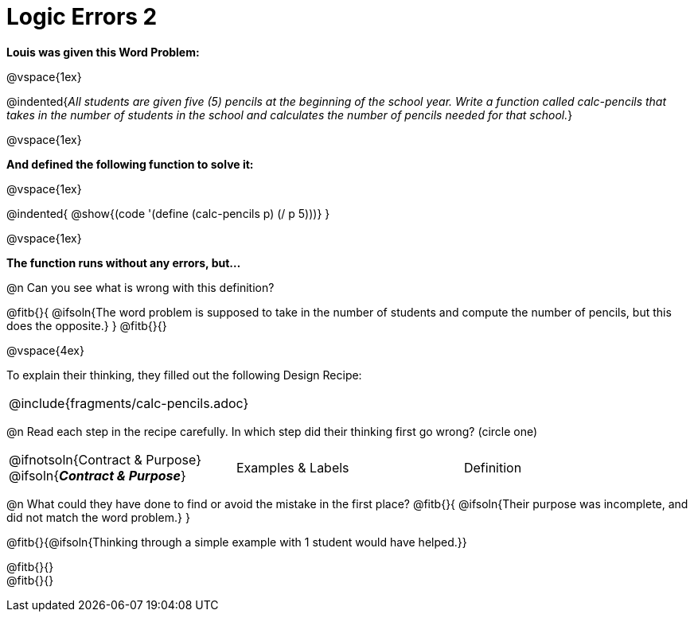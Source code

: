 = Logic Errors 2

++++
<style>
.recipe_word_problem, .recipe_instructions { display: none; }
.test { line-height: 1.6rem; text-decoration: underline; }
</style>
++++

*Louis was given this Word Problem:* 

@vspace{1ex}

@indented{_All students are given five (5) pencils at the beginning of the school year. Write a function called calc-pencils that takes in the number of students in the school and calculates the number of pencils needed for that school._}

@vspace{1ex}

*And defined the following function to solve it:* 

@vspace{1ex}

@indented{
@show{(code '(define (calc-pencils p) (/ p 5)))}
}

@vspace{1ex}

*The function runs without any errors, but...*

@n Can you see what is wrong with this definition?

@fitb{}{
	@ifsoln{The word problem is supposed to take in the number of students and compute the number of pencils, but this does the opposite.}
}
@fitb{}{}

@vspace{4ex}

To explain their thinking, they filled out the following Design Recipe:

[cols="1a"]
|===
| @include{fragments/calc-pencils.adoc}
|===

@n Read each step in the recipe carefully. In which step did their thinking first go wrong? (circle one)

[cols="^1,^1,^1", grid="none", frame="none", stripes="none"]
|===
| @ifnotsoln{Contract {amp} Purpose} @ifsoln{*_Contract {amp} Purpose_*}
| Examples {amp} Labels
| Definition
|===

@n What could they have done to find or avoid the mistake in the first place?
@fitb{}{
	@ifsoln{Their purpose was incomplete, and did not match the word problem.}
}

@fitb{}{@ifsoln{Thinking through a simple example with 1 student would have helped.}}

@fitb{}{} +
@fitb{}{}
